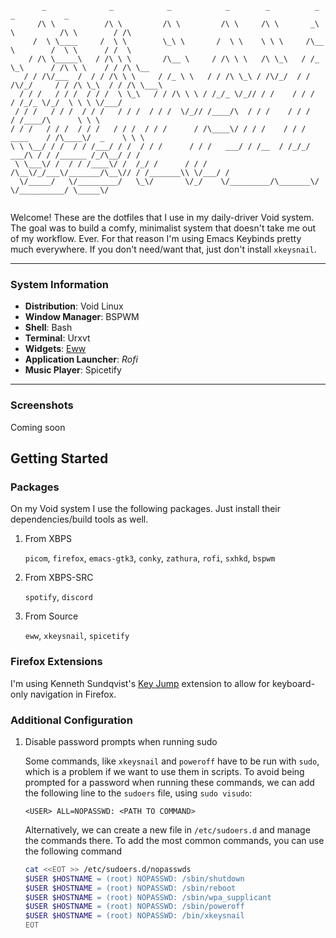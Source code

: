 #+begin_src text
       _              _            _            _        _          _             _           _        
      /\ \           /\ \         /\ \         /\ \     /\ \       _\ \          /\ \        / /\      
     /  \ \____     /  \ \        \_\ \       /  \ \    \ \ \     /\__ \        /  \ \      / /  \     
    / /\ \_____\   / /\ \ \       /\__ \     / /\ \ \   /\ \_\   / /_ \_\      / /\ \ \    / / /\ \__  
   / / /\/___  /  / / /\ \ \     / /_ \ \   / / /\ \_\ / /\/_/  / / /\/_/     / / /\ \_\  / / /\ \___\ 
  / / /   / / /  / / /  \ \_\   / / /\ \ \ / /_/_ \/_// / /    / / /         / /_/_ \/_/  \ \ \ \/___/ 
 / / /   / / /  / / /   / / /  / / /  \/_// /____/\  / / /    / / /         / /____/\      \ \ \       
/ / /   / / /  / / /   / / /  / / /      / /\____\/ / / /    / / / ____    / /\____\/  _    \ \ \      
\ \ \__/ / /  / / /___/ / /  / / /      / / /   ___/ / /__  / /_/_/ ___/\ / / /______ /_/\__/ / /      
 \ \___\/ /  / / /____\/ /  /_/ /      / / /   /\__\/_/___\/_______/\__\// / /_______\\ \/___/ /       
  \/_____/   \/_________/   \_\/       \/_/    \/_________/\_______\/    \/__________/ \_____\/        
                                                                                               
#+end_src


Welcome! These are the dotfiles that I use in my daily-driver Void system. The goal was to build a comfy, minimalist system that doesn't take me out of my workflow. Ever. For that reason I'm using Emacs Keybinds pretty much everywhere. If you don't need/want that, just don't install ~xkeysnail~.

------

*** System Information
- *Distribution*: Void Linux
- *Window Manager*: BSPWM
- *Shell*: Bash
- *Terminal*: Urxvt
- *Widgets*: [[https://github.com/elkowar/eww][Eww]]
- *Application Launcher*: [[Rofi][Rofi]]
- *Music Player*: Spicetify

--------
 
*** Screenshots
Coming soon

** Getting Started
*** Packages
On my Void system I use the following packages. Just install their dependencies/build tools as well.
**** From XBPS
~picom~, ~firefox~, ~emacs-gtk3~, ~conky~, ~zathura~, ~rofi~, ~sxhkd~, ~bspwm~
**** From XBPS-SRC
~spotify~, ~discord~
**** From Source
~eww~, ~xkeysnail~, ~spicetify~

*** Firefox Extensions
I'm using Kenneth Sundqvist's [[https://github.com/KennethSundqvist/key-jump-browser-extension][Key Jump]] extension to allow for keyboard-only navigation in Firefox.

*** Additional Configuration
**** Disable password prompts when running sudo
Some commands, like ~xkeysnail~ and ~poweroff~ have to be run with ~sudo~, which is a problem if we want to use them in scripts. To avoid being prompted for a password when running these commands, we can add the following line to the ~sudoers~ file, using ~sudo visudo~:

#+begin_src 
<USER> ALL=NOPASSWD: <PATH TO COMMAND>
#+end_src

Alternatively, we can create a new file in ~/etc/sudoers.d~ and manage the commands there. To add the most common commands, you can use the following command

#+begin_src bash
cat <<EOT >> /etc/sudoers.d/nopasswds
$USER $HOSTNAME = (root) NOPASSWD: /sbin/shutdown
$USER $HOSTNAME = (root) NOPASSWD: /sbin/reboot
$USER $HOSTNAME = (root) NOPASSWD: /sbin/wpa_supplicant
$USER $HOSTNAME = (root) NOPASSWD: /sbin/poweroff
$USER $HOSTNAME = (root) NOPASSWD: /bin/xkeysnail
EOT
#+end_src


